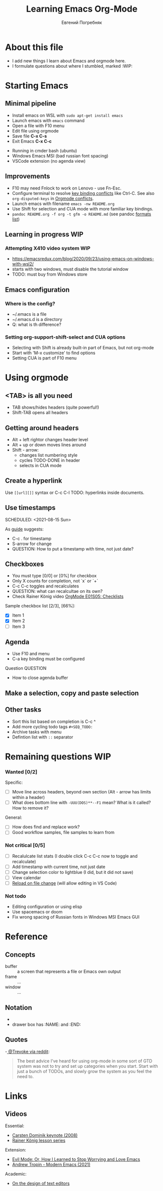 #+AUTHOR:    Евгений Погребняк
#+TITLE:     Learning Emacs Org-Mode
#+EMAIL:     e.pogrenyak@gmail.com
#+SEQ_TODO: WAITING(w) TODO(t) WIP(p) SOMEDAY(s) | DONE(d) CANCELLED(f)
#+ARCHIVE: ARCHIVE.org::

* About this file

- I add new things I learn about Emacs and orgmode here.
- I formulate questions about where I stumbled, marked :WIP:


* Starting Emacs
** Minimal pipeline

 - Install emacs on WSL with =sudo apt-get install emacs= 
 - Launch emacs with =emacs= command
 - Open a file with F10 menu
 - Edit file using orgmode
 - Save file *C-x C-s*
 - Exit Emacs *C-x C-c*

:INSTALL: 
  
 - Running in cmder bash (ubuntu)
 - Windows Emacs MSI (bad russian font spacing)
 - VSCode extension (no agenda view)

:END:

** Improvements

  - F10 may need Fnlock to work on Lenovo - use Fn-Esc.
  - Configure terminal to resolve [[https://emacs.stackexchange.com/questions/68105/how-to-use-ctrl-c-on-wsl-key-binding-conflict][key binding conflicts]] like Ctrl-C. See also =org-disputed-keys= in [[https://orgmode.org/manual/Conflicts.html][Orgmode conflicts]].
  - Launch emacs with filename =emacs -nw README.org=
  - Use Shift for selection and CUA mode with more familiar key bindings. 
  - =pandoc README.org -f org -t gfm -o README.md= (see pandoc [[https://pandoc.org/MANUAL.html#general-options][formats list]])

** Learning in progress :WIP: 
*** Attempting X410 video system :WIP:

 - https://emacsredux.com/blog/2020/09/23/using-emacs-on-windows-with-wsl2/
 - starts with two windows, must disable the tutorial window 
 - TODO: must buy from Windows store

** Emacs configuration
*** Where is the config?

    - ~/.emacs is a file 
    - ~/.emacs.d is a directory
    - Q: what is th difference? 

*** Setting org-support-shift-select and CUA options
  - Selecting with Shift is already built-in part of Emacs, but not org-mode
  - Start with 'M-x customize' to find options
  - Setting CUA is part of F10 menu

* Using orgmode
** <TAB> is all you need

- TAB shows/hides headers (quite powerful!)
- Shift-TAB opens all headers 

** Getting around headers

- Alt + left rightor  changes header level
- Alt + up or down moves lines around
- Shift - arrow: 
  - changes list numbering style
  - cycles TODO-DONE in header
  - selects in CUA mode

** Create a hyperlink

 Use =[[url][]]= syntax or C-c C-l
 TODO: hyperlinks inside documents.

** Use timestamps

 SCHEDULED: <2021-08-15 Sun>

 As [[https://orgmode.org/guide/Creating-Timestamps.html#Creating-Timestamps][guide]] suggests:

   - C-c . for timestamp
   - S-arrow for change
   - QUESTION: How to put a timestamp with time, not just date?

** Checkboxes

   - You must type [0/0] or [0%] for checkbox
   - Only X counts for completion, not `x` or `+`
   - C-c C-c toggles and recalculates
   - QUESTION: what can recalcultae on its own?
   - Check Rainer König video  [[https://www.youtube.com/watch?v=gvgfmED8RD4&list=PLVtKhBrRV_ZkPnBtt_TD1Cs9PJlU0IIdE&index=5&t=444s][OrgMode E01S05: Checklists]]

   Sample checkbox list [2/3], [66%]:

     - [X] Item 1
     - [X] Item 2
     - [ ] Item 3
       
** Agenda

    - Use F10 and menu
    - C-a key binding must be configured

**** Question :QUESTION:

    - How to close agenda buffer
** Make a selection, copy and paste selection 
** Other tasks
   - Sort this list based on completion is C-c ^
   - Add more cycling todo tags =#+SEQ_TODO:= 
   - Archive tasks with menu
   - Defintion list with =::= separator

* Remaining questions :WIP:
*** Wanted [0/2]
   Specific:
   - [ ] Move line across headers, beyond own section (Alt - arrow has limits within a header)    
   - [ ] What does bottom line with =-UUU(DOS)**--F1= mean? What is it called? How to remove it?

   General:
   - [ ] How does find and replace work?
   - [ ] Good workflow samples, file samples to learn from 
  
*** Not critical [0/5]
   - [ ] Recalulcate list stats (I double click C-c C-c now to toggle and recalculate)
   - [ ] Add timestamp with current time, not just date 
   - [ ] Change selection color to lightblue (I did, but it did not save)
   - [ ] View calendar
   - [ ] [[https://emacs.stackexchange.com/questions/169/how-do-i-reload-a-file-in-a-buffer?newreg=a3feb7dd0515464f962f420449b8f1a5][Reload on file change]] (will allow editing in VS Code)

*** Not todo

   - Editing configuration or using elisp
   - Use spacemacs or doom 
   - Fix wrong spacing of Russian fonts in Windows MSI Emacs GUI

* Reference
** Concepts

 - buffer :: a screen that represents a file or Emacs own output
 - frame :: ...
 - window :: ...

** Notation

  - * is always a header  
  - drawer box has :NAME: and :END:     

** Quotes

-[[https://www.reddit.com/r/emacs/comments/42qr9h/orgmode_for_gtd/d0fupy5?utm_source=share&utm_medium=web2x&context=3][ @Trevoke via reddit]]:

#+BEGIN_QUOTE
The best advice I've heard for using org-mode in some sort of GTD system 
was not to try and set up categories when you start. 
Start with just a bunch of TODOs, and slowly grow the system as you feel the need to.
#+END_QUOTE

* Links

** Videos

Essential:

 - [[https://www.youtube.com/watch?v=oJTwQvgfgMM][Carsten Dominik keynote (2008)]]
 - [[https://www.youtube.com/playlist?list=PLVtKhBrRV_ZkPnBtt_TD1Cs9PJlU0IIdE][Rainer König lesson series]]

Extension:

 - [[https://www.youtube.com/watch?v=JWD1Fpdd4Pc][Evil Mode: Or, How I Learned to Stop Worrying and Love Emacs]]
 - [[https://www.youtube.com/watch?v=ZbxUJz6a9Io][Andrew Tropin - Modern Emacs (2021)]]

Academic:

 - [[https://arxiv.org/abs/2008.06030][On the design of text editors]]

** Blogs and success stories
 
 - https://sachachua.com/blog/2014/01/tips-learning-org-mode-emacs/
 - https://blog.aaronbieber.com/2016/09/24/an-agenda-for-life-with-org-mode.html

** Orgfiles on github

 - https://github.com/abcdw/notes/blob/master/notes/20210805075718-the_modern_emacs.org
